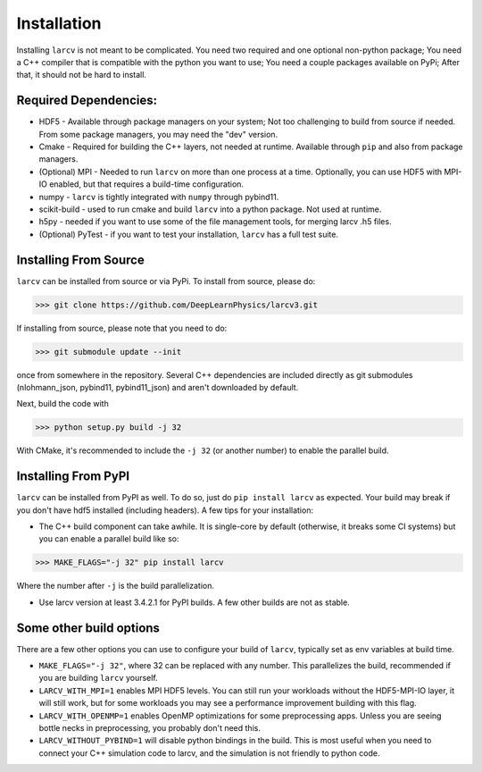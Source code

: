 Installation
###############

Installing ``larcv`` is not meant to be complicated.  You need two required and one optional non-python package;  You need a C++ compiler that is compatible with the python you want to use;  You need a couple packages available on PyPi; After that, it should not be hard to install.

Required Dependencies:
--------------------------------

* HDF5 - Available through package managers on your system;  Not too challenging to build from source if needed.  From some package managers, you may need the "dev" version.

* Cmake - Required for building the C++ layers, not needed at runtime.  Available through ``pip`` and also from package managers.

* (Optional) MPI - Needed to run ``larcv`` on more than one process at a time.  Optionally, you can use HDF5 with MPI-IO enabled, but that requires a build-time configuration.

* numpy - ``larcv`` is tightly integrated with ``numpy`` through pybind11.

* scikit-build - used to run cmake and build ``larcv`` into a python package.  Not used at runtime.

* h5py - needed if you want to use some of the file management tools, for merging larcv .h5 files.

* (Optional) PyTest - if you want to test your installation, ``larcv`` has a full test suite.

Installing From Source
--------------------------------

``larcv`` can be installed from source or via PyPi.  To install from source, please do:

>>> git clone https://github.com/DeepLearnPhysics/larcv3.git

If installing from source, please note that you need to do:

>>> git submodule update --init

once from somewhere in the repository.  Several C++ dependencies are included directly as git submodules (nlohmann_json, pybind11, pybind11_json) and aren't downloaded by default.

Next, build the code with

>>> python setup.py build -j 32

With CMake, it's recommended to include the ``-j 32`` (or another number) to enable the parallel build.

Installing From PyPI
--------------------------------

``larcv`` can be installed from PyPI as well.  To do so, just do ``pip install larcv`` as expected.  Your build may break if you don't have hdf5 installed (including headers).  A few tips for your installation:

* The C++ build component can take awhile.  It is single-core by default (otherwise, it breaks some CI systems) but you can enable a parallel build like so:

>>> MAKE_FLAGS="-j 32" pip install larcv

Where the number after ``-j`` is the build parallelization.

* Use larcv version at least 3.4.2.1 for PyPI builds.  A few other builds are not as stable.

Some other build options
--------------------------------

There are a few other options you can use to configure your build of ``larcv``, typically set as env variables at build time.

* ``MAKE_FLAGS="-j 32"``, where 32 can be replaced with any number.  This parallelizes the build, recommended if you are building ``larcv`` yourself.

* ``LARCV_WITH_MPI=1`` enables MPI HDF5 levels.  You can still run your workloads without the HDF5-MPI-IO layer, it will still work, but for some workloads you may see a performance improvement building with this flag.

* ``LARCV_WITH_OPENMP=1`` enables OpenMP optimizations for some preprocessing apps.  Unless you are seeing bottle necks in preprocessing, you probably don't need this.

* ``LARCV_WITHOUT_PYBIND=1`` will disable python bindings in the build.  This is most useful when you need to connect your C++ simulation code to larcv, and the simulation is not friendly to python code.